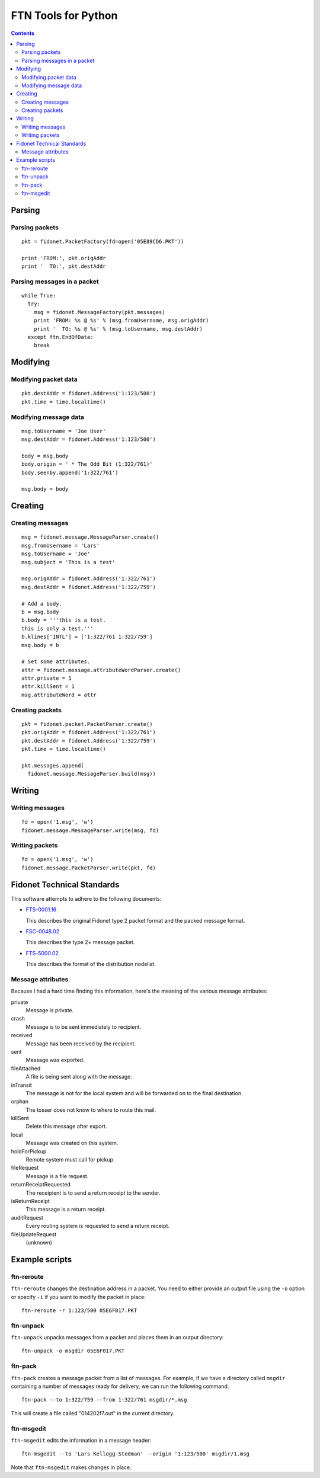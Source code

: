 ====================
FTN Tools for Python
====================

.. contents::

Parsing
=======

Parsing packets
---------------

::

  pkt = fidonet.PacketFactory(fd=open('05E89CD6.PKT'))

  print 'FROM:', pkt.origAddr
  print '  TO:', pkt.destAddr

Parsing messages in a packet
----------------------------

::

  while True:
    try:
      msg = fidonet.MessageFactory(pkt.messages)
      print 'FROM: %s @ %s' % (msg.fromUsername, msg.origAddr)
      print '  TO: %s @ %s' % (msg.toUsername, msg.destAddr)
    except ftn.EndOfData:
      break

Modifying
=========

Modifying packet data
---------------------
 
::

  pkt.destAddr = fidonet.Address('1:123/500')
  pkt.time = time.localtime()

Modifying message data
----------------------

::

  msg.toUsername = 'Joe User'
  msg.destAddr = fidonet.Address('1:123/500')

  body = msg.body
  body.origin = ' * The Odd Bit (1:322/761)'
  body.seenby.append('1:322/761')
  
  msg.body = body

Creating
========

Creating messages
-----------------

::

  msg = fidonet.message.MessageParser.create()
  msg.fromUsername = 'Lars'
  msg.toUsername = 'Joe'
  msg.subject = 'This is a test'

  msg.origAddr = fidonet.Address('1:322/761')
  msg.destAddr = fidonet.Address('1:322/759')

  # Add a body.
  b = msg.body
  b.body = '''this is a test.
  this is only a test.'''
  b.klines['INTL'] = ['1:322/761 1:322/759']
  msg.body = b

  # Set some attributes.
  attr = fidonet.message.attributeWordParser.create()
  attr.private = 1
  attr.killSent = 1
  msg.attributeWord = attr

Creating packets
----------------

::

  pkt = fidonet.packet.PacketParser.create()
  pkt.origAddr = fidonet.Address('1:322/761')
  pkt.destAddr = fidonet.Address('1:322/759')
  pkt.time = time.localtime()

  pkt.messages.append(
    fidonet.message.MessageParser.build(msg))

Writing
=======

Writing messages
----------------

::

  fd = open('1.msg', 'w')
  fidonet.message.MessageParser.write(msg, fd)

Writing packets
---------------

::

  fd = open('1.msg', 'w')
  fidonet.message.PacketParser.write(pkt, fd)

Fidonet Technical Standards
===========================

This software attempts to adhere to the following documents:

- FTS-0001.16_

  This describes the original Fidonet type 2 packet format and the packed
  message format.

- FSC-0048.02_

  This describes the type 2+ message packet.

- FTS-5000.02_

  This describes the format of the distribution nodelist.

.. _FTS-0001.16: http://www.ftsc.org/docs/fts-0001.016
.. _FSC-0048.02: http://www.ftsc.org/docs/fsc-0048.002
.. _FTS-5000.02: http://www.ftsc.org/docs/fts-5000.002

Message attributes
------------------

Because I had a hard time finding this information, here's the meaning of
the various message attributes:

private
  Message is private.
crash
  Message is to be sent immediately to recipient.
received
  Message has been received by the recipient.
sent
  Message was exported.
fileAttached
  A file is being sent along with the message.
inTransit
  The message is not for the local system and will be
  forwarded on to the final destination.
orphan
  The tosser does not know to where to route this mail.
killSent
  Delete this message after export.
local
  Message was created on this system.
holdForPickup
  Remote system must call for pickup.
fileRequest
  Message is a file request.
returnReceiptRequested
  The receipient is to send a return receipt to the sender.
isReturnReceipt
  This message is a return receipt.
auditRequest
  Every routing system is requested to send a return receipt.
fileUpdateRequest
  (unknown)

Example scripts
===============

ftn-reroute
-----------

``ftn-reroute`` changes the destination address in a packet.  You need to
either provide an output file using the ``-o`` option or specify ``-i`` if
you want to modify the packet in place::

  ftn-reroute -r 1:123/500 05E6F017.PKT

ftn-unpack
----------

``ftn-unpack`` unpacks messages from a packet and places them in an output
directory::

  ftn-unpack -o msgdir 05E6F017.PKT

ftn-pack
--------

``ftn-pack`` creates a message packet from a list of messages. For example,
if we have a directory called ``msgdir`` containing a number of messages
ready for delivery, we can run the following command::

  ftn-pack --to 1:322/759 --from 1:322/761 msgdir/*.msg

This will create a file called "014202f7.out" in the current directory.

ftn-msgedit
-----------

``ftn-msgedit`` edits the information in a message header::

  ftn-msgedit --to 'Lars Kellogg-Stedman' --origin '1:123/500' msgdir/1.msg

Note that ``ftn-msgedit`` makes changes in place.

